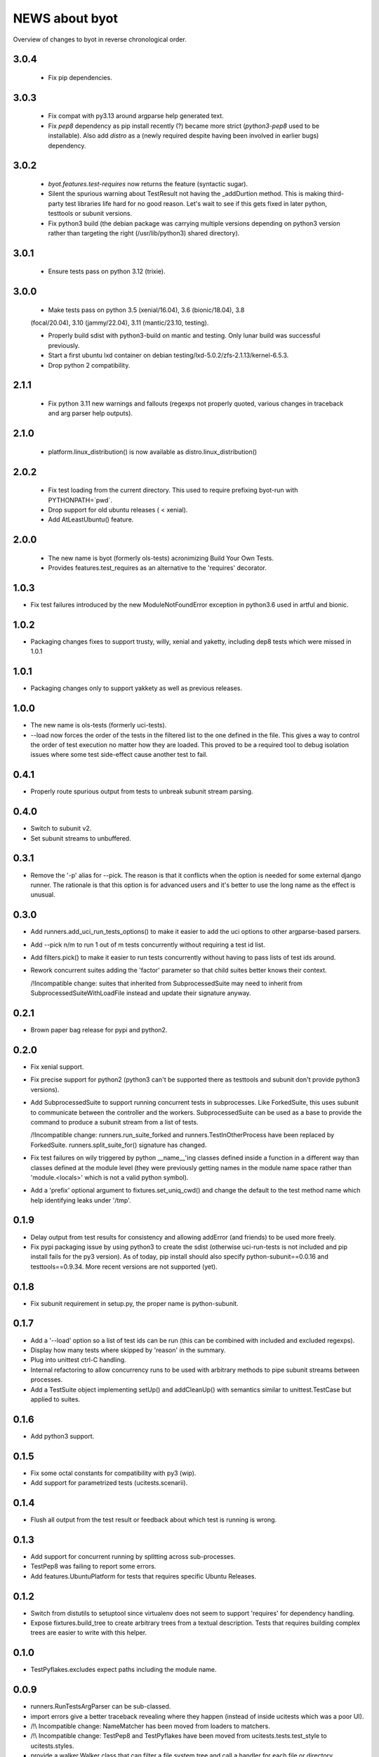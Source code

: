 =================
 NEWS about byot
=================

Overview of changes to byot in reverse chronological order.

3.0.4
=====

  * Fix pip dependencies.

3.0.3
=====

  * Fix compat with py3.13 around argparse help generated text.

  * Fix `pep8` dependency as pip install recently (?) became more strict
    (`python3-pep8` used to be installable). Also add `distro` as a (newly
    required despite having been involved in earlier bugs) dependency.

3.0.2
=====

  * `byot.features.test-requires` now returns the feature (syntactic sugar).

  * Silent the spurious warning about TestResult not having the _addDurtion
    method. This is making third-party test libraries life hard for no good
    reason. Let's wait to see if this gets fixed in later python, testtools
    or subunit versions.

  * Fix python3 build (the debian package was carrying multiple versions
    depending on python3 version rather than targeting the right
    (/usr/lib/python3) shared directory).

3.0.1
=====

  * Ensure tests pass on python 3.12 (trixie).

3.0.0
=====

  * Make tests pass on python 3.5 (xenial/16.04), 3.6 (bionic/18.04), 3.8
  (focal/20.04), 3.10 (jammy/22.04), 3.11 (mantic/23.10, testing).

  * Properly build sdist with python3-build on mantic and testing. Only
    lunar build was successful previously.

  * Start a first ubuntu lxd container on debian
    testing/lxd-5.0.2/zfs-2.1.13/kernel-6.5.3.

  * Drop python 2 compatibility.

2.1.1
=====

  * Fix python 3.11 new warnings and fallouts (regexps not properly quoted,
    various changes in traceback and arg parser help outputs).

2.1.0
=====

  * platform.linux_distribution() is now available as
    distro.linux_distribution()

2.0.2
=====

  * Fix test loading from the current directory. This used to require
    prefixing byot-run with PYTHONPATH=`pwd`.
  
  * Drop support for old ubuntu releases ( < xenial).
  
  * Add AtLeastUbuntu() feature.


2.0.0
=====

  * The new name is byot (formerly ols-tests) acronimizing Build Your Own
    Tests.

  * Provides features.test_requires as an alternative to the 'requires'
    decorator.

1.0.3
=====

* Fix test failures introduced by the new ModuleNotFoundError exception in
  python3.6 used in artful and bionic.


1.0.2
=====

* Packaging changes fixes to support trusty, willy, xenial and yaketty,
  including dep8 tests which were missed in 1.0.1


1.0.1
=====

* Packaging changes only to support yakkety as well as previous releases.

1.0.0
=====

* The new name is ols-tests (formerly uci-tests).

* --load now forces the order of the tests in the filtered list to the one
  defined in the file. This gives a way to control the order of test
  execution no matter how they are loaded. This proved to be a required tool
  to debug isolation issues where some test side-effect cause another test
  to fail.

0.4.1
=====

* Properly route spurious output from tests to unbreak subunit stream
  parsing.


0.4.0
=====

* Switch to subunit v2.

* Set subunit streams to unbuffered.


0.3.1
=====

* Remove the '-p' alias for --pick. The reason is that it conflicts when the
  option is needed for some external django runner. The rationale is that
  this option is for advanced users and it's better to use the long name as
  the effect is unusual.


0.3.0
=====

* Add runners.add_uci_run_tests_options() to make it easier to add the uci
  options to other argparse-based parsers.

* Add --pick n/m to run 1 out of m tests concurrently without requiring a
  test id list.

* Add filters.pick() to make it easier to run tests concurrently without
  having to pass lists of test ids around.

* Rework concurrent suites adding the 'factor' parameter so that child
  suites better knows their context.

  /!\ Incompatible change: suites that inherited from SubprocessedSuite may
  need to inherit from SubprocessedSuiteWithLoadFile instead and update
  their signature anyway.


0.2.1
=====

* Brown paper bag release for pypi and python2.


0.2.0
=====

* Fix xenial support.

* Fix precise support for python2 (python3 can't be supported there as
  testtools and subunit don't provide python3 versions).
    
* Add SubprocessedSuite to support running concurrent tests in
  subprocesses. Like ForkedSuite, this uses subunit to communicate between
  the controller and the workers. SubprocessedSuite can be used as a base to
  provide the command to produce a subunit stream from a list of tests.

  /!\ Incompatible change: runners.run_suite_forked and
  runners.TestInOtherProcess have been replaced by
  ForkedSuite. runners.split_suite_for() signature has changed.

* Fix test failures on wily triggered by python __name__'ing classes
  defined inside a function in a different way than classes defined at the
  module level (they were previously getting names in the module name space
  rather than 'module.<locals>' which is not a valid python symbol).

* Add a 'prefix' optional argument to fixtures.set_uniq_cwd() and change the
  default to the test method name which help identifying leaks under '/tmp'.


0.1.9
=====

* Delay output from test results for consistency and allowing addError (and
  friends) to be used more freely.

* Fix pypi packaging issue by using python3 to create the sdist (otherwise
  uci-run-tests is not included and pip install fails for the py3 version).
  As of today, pip install should also specify python-subunit==0.0.16 and
  testtools==0.9.34. More recent versions are not supported (yet).


0.1.8
=====

* Fix subunit requirement in setup.py, the proper name is python-subunit.


0.1.7
=====

* Add a '--load' option so a list of test ids can be run (this can be
  combined with included and excluded regexps).

* Display how many tests where skipped by 'reason' in the summary.

* Plug into unittest ctrl-C handling.

* Internal refactoring to allow concurrency runs to be used with arbitrary
  methods to pipe subunit streams between processes.

* Add a TestSuite object implementing setUp() and addCleanUp() with
  semantics similar to unittest.TestCase but applied to suites.


0.1.6
=====

* Add python3 support.


0.1.5
=====

* Fix some octal constants for compatibility with py3 (wip).

* Add support for parametrized tests (ucitests.scenarii).


0.1.4
=====

* Flush all output from the test result or feedback about which test is
  running is wrong.


0.1.3
=====

* Add support for concurrent running by splitting across sub-processes.

* TestPep8 was failing to report some errors.

* Add features.UbuntuPlatform for tests that requires specific Ubuntu Releases.


0.1.2
=====

* Switch from distutils to setuptool since virtualenv does not seem to
  support 'requires' for dependency handling.

* Expose fixtures.build_tree to create arbitrary trees from a textual
  description. Tests that requires building complex trees are easier to
  write with this helper.


0.1.0
=====

* TestPyflakes.excludes expect paths including the module name.


0.0.9
=====

* runners.RunTestsArgParser can be sub-classed.

* import errors give a better traceback revealing where they happen (instead
  of inside ucitests which was a poor UI).

* /!\\ Incompatible change: NameMatcher has been moved from loaders to
  matchers.

* /!\\ Incompatible change: TestPep8 and TestPyflakes have been moved from
  ucitests.tests.test_style to ucitests.styles.

* provide a walker.Walker class that can filter a file system tree and call
  a handler for each file or directory.


0.0.8
=====

* add the tests themselves to the installed packages (so dep8 can use them
  and test_style can be used by other projects).

* disable tests that requires recent versions for testtools, pep8 and
  pyflakes so most of the package can be dep8 tested on precise.


0.0.7
=====

* allow tests to be loaded from importable modules with -m MODULE.

* provide a Loader.packageSysPathFromName convenience method to find where a
  package is imported from.


0.0.6
=====

* add pyflakes support in test_style.


0.0.5
=====

 * add features.py with ExecutableFeature as an example.

 * add a features.requires decorator to skip tests when a feature is not
   available.

 * make assertSuccessfullTest part of assertions.py.


0.0.4
=====

 * revert to python2 to match current needs.


0.0.3
=====

 * add assertions.assertLength to check the length of an iterable and
   display it when the length is wrong.

 * add fixtures.isolate_env to isolate tests from os.environ.


0.0.2
=====

New release to fix packaging issues.


0.0.1
=====

First release.
